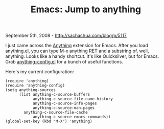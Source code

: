 #+TITLE: Emacs: Jump to anything

September 5th, 2008 -
[[http://sachachua.com/blog/p/5117][http://sachachua.com/blog/p/5117]]

I just came across the
[[http://www.emacswiki.org/cgi-bin/wiki/Anything][Anything]] extension
for Emacs. After you load anything.el, you can type M-x anything RET and
a substring of, well, anything. Looks like a handy shortcut. It's like
Quicksilver, but for Emacs. Grab
[[http://www.emacswiki.org/cgi-bin/wiki/download/anything-config.el][anything-config.el]]
for a bunch of useful functions.

Here's my current configuration:

#+BEGIN_EXAMPLE
    (require 'anything)
    (require 'anything-config)
    (setq anything-sources
          (list anything-c-source-buffers
                anything-c-source-file-name-history
                anything-c-source-info-pages
                anything-c-source-man-pages
            anything-c-source-file-cache
                anything-c-source-emacs-commands))
    (global-set-key (kbd "M-X") 'anything)
#+END_EXAMPLE

